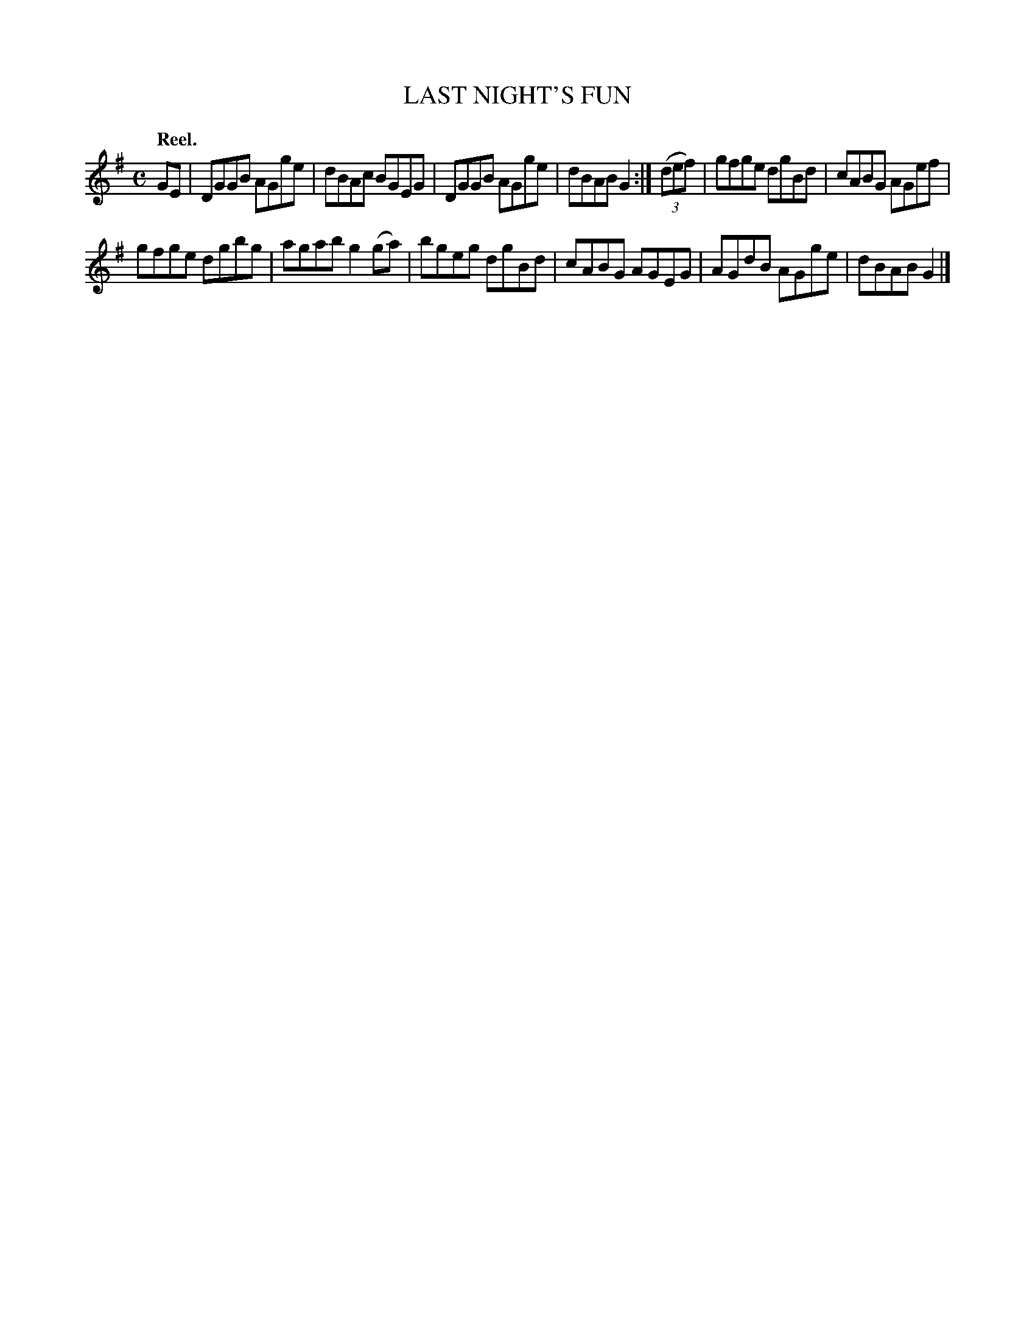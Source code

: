 X: 2225
T: LAST NIGHT'S FUN
Q: "Reel."
R: Reel.
%R: reel
B: James Kerr "Merry Melodies" v.2 p.25 #225
Z: 2016 John Chambers <jc:trillian.mit.edu>
N: The A in bar 9 is probably a typo, and should be G.
M: C
L: 1/8
K: G
GE |\
DGGB AGge | dBAc BGEG |\
DGGB AGge | dBAB G2 :|\
(3(def) |\
gfge dgBd | cABG AGef |
gfge dgbg | agab g2(ga) |\
bgeg dgBd | cABG AGEG |\
AGdB AGge | dBAB G2 |]
